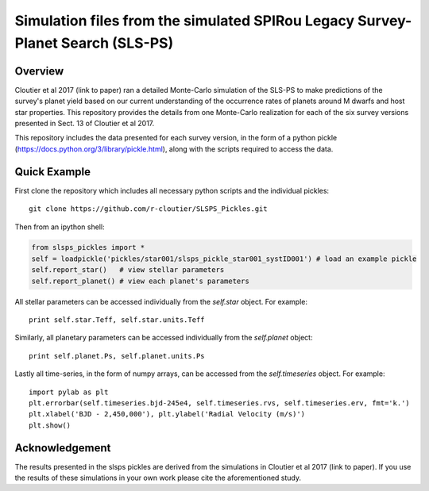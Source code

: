 Simulation files from the simulated SPIRou Legacy Survey-Planet Search (SLS-PS)
===============================================================================

Overview
--------

Cloutier et al 2017 (link to paper) ran a detailed Monte-Carlo simulation of 
the SLS-PS to make predictions of the survey's planet yield based on our 
current understanding of the occurrence rates of planets around M dwarfs and 
host star properties. This repository provides the details from one 
Monte-Carlo realization for each of the six survey versions presented in Sect. 
13 of Cloutier et al 2017. 

This repository includes the data presented for each survey version, in the 
form of a python pickle (https://docs.python.org/3/library/pickle.html), along
with the scripts required to access the data.

Quick Example
-------------

First clone the repository which includes all necessary python scripts and the
individual pickles::

  git clone https://github.com/r-cloutier/SLSPS_Pickles.git

Then from an ipython shell:

.. code:: python

   from slsps_pickles import *
   self = loadpickle('pickles/star001/slsps_pickle_star001_systID001') # load an example pickle
   self.report_star()   # view stellar parameters
   self.report_planet() # view each planet's parameters

All stellar parameters can be accessed individually from the *self.star* object.
For example::

  print self.star.Teff, self.star.units.Teff

Similarly, all planetary parameters can be accessed individually from the
*self.planet* object::

  print self.planet.Ps, self.planet.units.Ps

Lastly all time-series, in the form of numpy arrays, can be accessed from the
*self.timeseries* object. For example::

  import pylab as plt
  plt.errorbar(self.timeseries.bjd-245e4, self.timeseries.rvs, self.timeseries.erv, fmt='k.')
  plt.xlabel('BJD - 2,450,000'), plt.ylabel('Radial Velocity (m/s)')
  plt.show()
  

Acknowledgement
---------------

The results presented in the slsps pickles are derived from the simulations in
Cloutier et al 2017 (link to paper). If you use the results of these simulations
in your own work please cite the aforementioned study.
